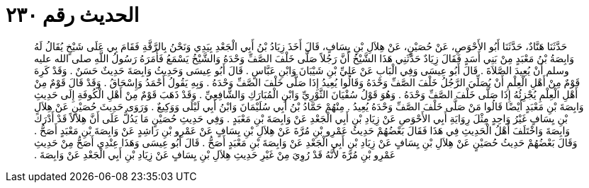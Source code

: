 
= الحديث رقم ٢٣٠

[quote.hadith]
حَدَّثَنَا هَنَّادٌ، حَدَّثَنَا أَبُو الأَحْوَصِ، عَنْ حُصَيْنٍ، عَنْ هِلاَلِ بْنِ يِسَافٍ، قَالَ أَخَذَ زِيَادُ بْنُ أَبِي الْجَعْدِ بِيَدِي وَنَحْنُ بِالرَّقَّةِ فَقَامَ بِي عَلَى شَيْخٍ يُقَالُ لَهُ وَابِصَةُ بْنُ مَعْبَدٍ مِنْ بَنِي أَسَدٍ فَقَالَ زِيَادٌ حَدَّثَنِي هَذَا الشَّيْخُ أَنَّ رَجُلاً صَلَّى خَلْفَ الصَّفِّ وَحْدَهُ وَالشَّيْخُ يَسْمَعُ فَأَمَرَهُ رَسُولُ اللَّهِ صلى الله عليه وسلم أَنْ يُعِيدَ الصَّلاَةَ ‏.‏ قَالَ أَبُو عِيسَى وَفِي الْبَابِ عَنْ عَلِيِّ بْنِ شَيْبَانَ وَابْنِ عَبَّاسٍ ‏.‏ قَالَ أَبُو عِيسَى وَحَدِيثُ وَابِصَةَ حَدِيثٌ حَسَنٌ ‏.‏ وَقَدْ كَرِهَ قَوْمٌ مِنْ أَهْلِ الْعِلْمِ أَنْ يُصَلِّيَ الرَّجُلُ خَلْفَ الصَّفِّ وَحْدَهُ وَقَالُوا يُعِيدُ إِذَا صَلَّى خَلْفَ الصَّفِّ وَحْدَهُ ‏.‏ وَبِهِ يَقُولُ أَحْمَدُ وَإِسْحَاقُ ‏.‏ وَقَدْ قَالَ قَوْمٌ مِنْ أَهْلِ الْعِلْمِ يُجْزِئُهُ إِذَا صَلَّى خَلْفَ الصَّفِّ وَحْدَهُ ‏.‏ وَهُوَ قَوْلُ سُفْيَانَ الثَّوْرِيِّ وَابْنِ الْمُبَارَكِ وَالشَّافِعِيِّ ‏.‏ وَقَدْ ذَهَبَ قَوْمٌ مِنْ أَهْلِ الْكُوفَةِ إِلَى حَدِيثِ وَابِصَةَ بْنِ مَعْبَدٍ أَيْضًا قَالُوا مَنْ صَلَّى خَلْفَ الصَّفِّ وَحْدَهُ يُعِيدُ ‏.‏ مِنْهُمْ حَمَّادُ بْنُ أَبِي سُلَيْمَانَ وَابْنُ أَبِي لَيْلَى وَوَكِيعٌ ‏.‏ وَرَوَى حَدِيثَ حُصَيْنٍ عَنْ هِلاَلِ بْنِ يِسَافٍ غَيْرُ وَاحِدٍ مِثْلَ رِوَايَةِ أَبِي الأَحْوَصِ عَنْ زِيَادِ بْنِ أَبِي الْجَعْدِ عَنْ وَابِصَةَ بْنِ مَعْبَدٍ ‏.‏ وَفِي حَدِيثِ حُصَيْنٍ مَا يَدُلُّ عَلَى أَنَّ هِلاَلاً قَدْ أَدْرَكَ وَابِصَةَ وَاخْتَلَفَ أَهْلُ الْحَدِيثِ فِي هَذَا فَقَالَ بَعْضُهُمْ حَدِيثُ عَمْرِو بْنِ مُرَّةَ عَنْ هِلاَلِ بْنِ يِسَافٍ عَنْ عَمْرِو بْنِ رَاشِدٍ عَنْ وَابِصَةَ بْنِ مَعْبَدٍ أَصَحُّ ‏.‏ وَقَالَ بَعْضُهُمْ حَدِيثُ حُصَيْنٍ عَنْ هِلاَلِ بْنِ يِسَافٍ عَنْ زِيَادِ بْنِ أَبِي الْجَعْدِ عَنْ وَابِصَةَ بْنِ مَعْبَدٍ أَصَحُّ ‏.‏ قَالَ أَبُو عِيسَى وَهَذَا عِنْدِي أَصَحُّ مِنْ حَدِيثِ عَمْرِو بْنِ مُرَّةَ لأَنَّهُ قَدْ رُوِيَ مِنْ غَيْرِ حَدِيثِ هِلاَلِ بْنِ يِسَافٍ عَنْ زِيَادِ بْنِ أَبِي الْجَعْدِ عَنْ وَابِصَةَ ‏.‏